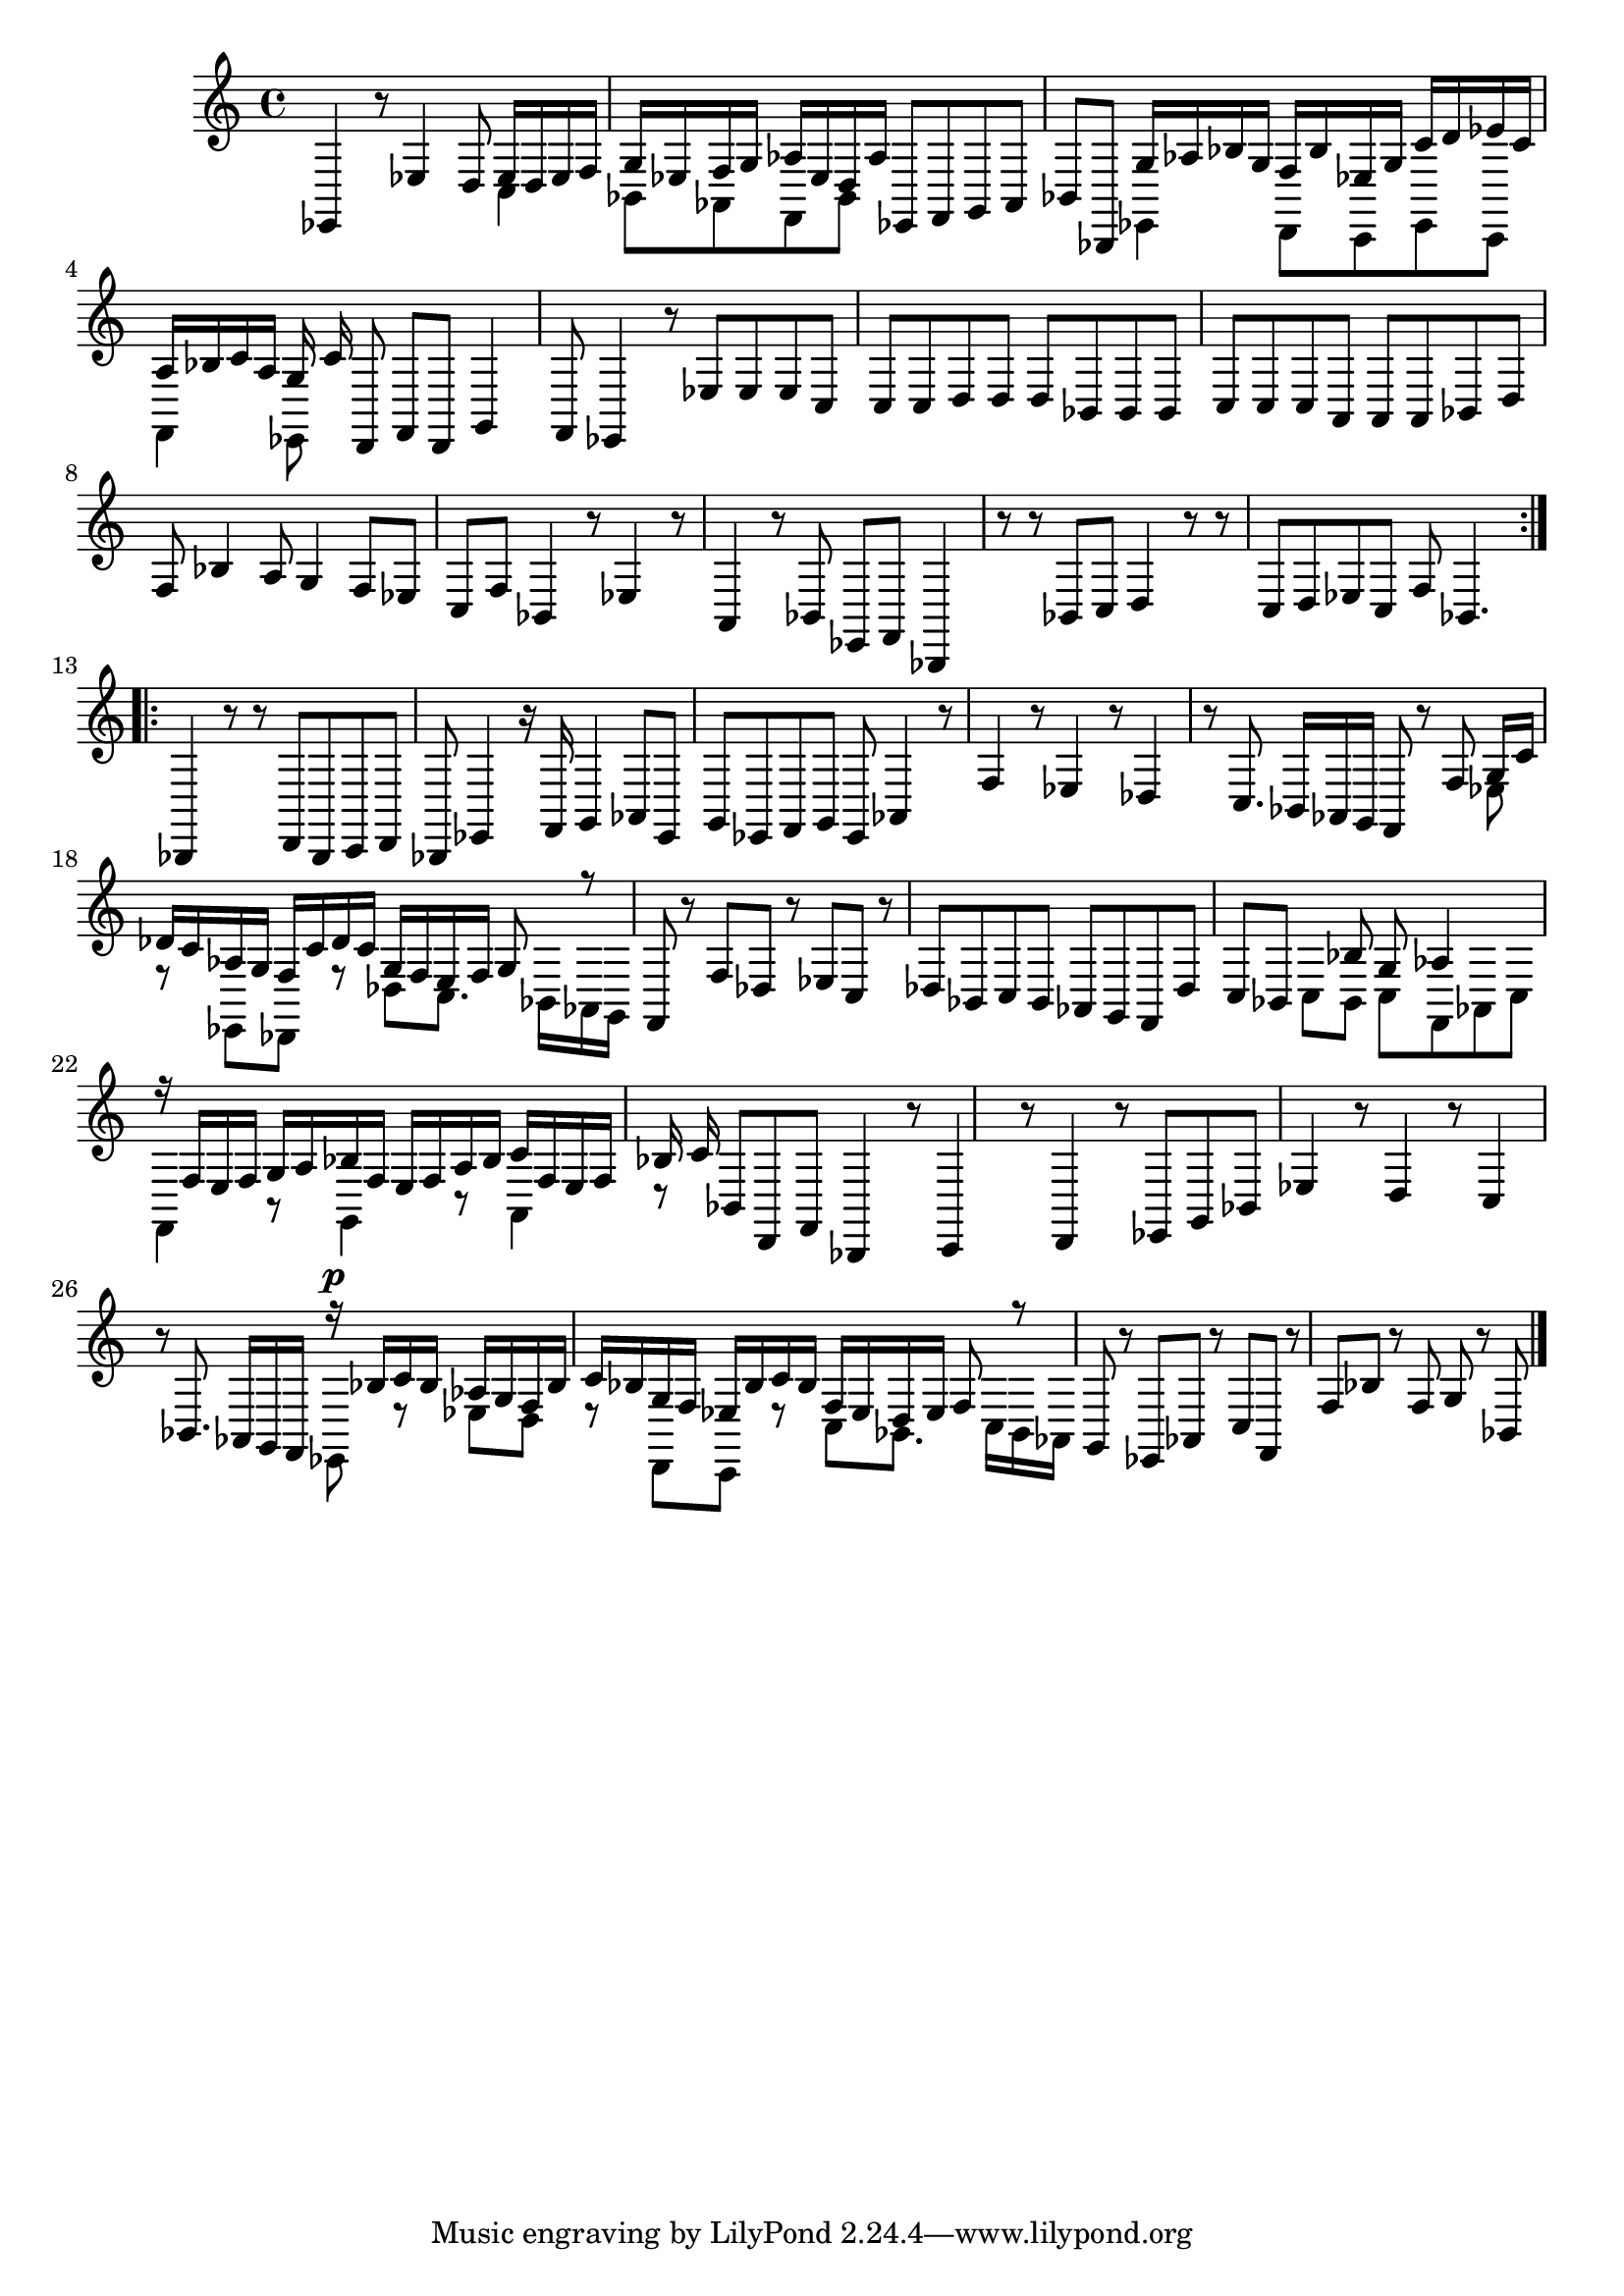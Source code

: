 % Prelude, Fugue and Allegro BWV 998 in Eb - III Allegro

%{
    Copyright 2021 Edmundo Carmona Antoranz. Released under CC 4.0 by-sa
    Original Manuscript is public domain
%}


\version "2.22.1"

\time 3/8
\key ees \major

% Bach writes down _all_ accidentals. It appears to me that they are only skipped when used in contiguous notes _but_
% I am not completely sure of that and I am not in any way to be considered an authoritative source on the subject.
% Therefore I am just trying to match what is _written_ in the manuscript considering the accidental style I am using.
\accidentalStyle forget

\relative c {
    
    % 1
    ees,4 r8
    
    % 2
    ees'4 d8
    
    % 3
    <<
        { ees16 d ees f g ees }
        \\
        { c4 bes8 }
    >>
    % 4
    <<
        { f'16 g aes ees d aes' }
        \\
        { aes,8 f bes }
    >>
    
    % 5
    ees,8 f g
    
    % 6
    aes bes bes,
    
    % 7
    <<
        { g''16 aes bes g f bes }
        \\
        { ees,,4 d8 }
    >>
    
    % 8
    <<
        { ees'16 g c d ees c }
        \\
        { c,,8 ees c }
    >>
    
    % 9
    <<
        { a''16 bes c a g c }
        \\
        { f,,4 ees8 }
    >>
    
    % 10
    d8 f d
    
    % 11
    g4 f8
    
    % 12
    % 2nd system starts here
    ees4 r8
    
    % 13
    ees'8 ees ees
    
    % 14
    c c c
    
    % 15
    d d d
    
    % 16
    bes bes bes
    
    % 17
    c c c
    
    % 18
    a \omit Accidental a a \undo\omit Accidental
    
    % 19
    bes d f
    
    % 20
    bes4 a8
    
    % 21
    g4 f8
    
    % 22
    ees c f
    
    % 23
    % 3rd system starts here
    bes,4 r8
    
    % 24
    ees4 r8
    
    % 25
    a,4 r8
    
    % 26
    bes ees, f
    
    % 27
    bes,4 r8
    
    % 28
    r bes' c
    
    % 29
    d4 r8
    
    % 30
    r c d
    
    % 31
    ees c f
    
    % 32
    bes,4.
    
    \bar ":..:"\break
    
    % 33
    bes,4 r8
    
    % 34
    % 4th system starts here
    r d bes
    
    % 35
    c d bes
    
    % 36
    ees4 r16 f
    
    % 37
    g4 aes8
    
    % 38
    ees g ees
    
    % 39
    f g ees
    
    % 40
    aes4 r8
    
    % 41
    f'4 r8
    
    % 42
    ees4 r8
    
    % 43
    des4 r8
    
    % 44
    % 5th system starts on 3rd 8th
    c8. bes16 aes g
    
    % 45
    f8 r f'
    
    % 46
    <<
        { g16 c des c aes g }
        \\
        { ees8 r ees, }
    >>
    
    % 47
    <<
        { f'16 c' des c g f }
        \\
        { des,8 r des' }
    >>
    
    % 48
    <<
        { e16 f g8 r }
        \\
        { c,8. bes16 aes g }
    >>
    
    % 49
    f8 r f'
    
    % 50
    des r ees
    
    % 51
    c r des
    
    % 52
    bes c bes
    
    % 53
    aes g f
    
    % 54
    des' c bes
    
    % 55
    % 6th system starts here
    <<
        { s8 bes' g }
        \\
        { c,8 bes c }
    >>
    
    % 56
    <<
        { aes'4 }
        \\
        { f,8 aes c }
    >>
    
    % 57
    <<
        { r16 f e f g a }
        \\
        { f,4 r8 }
    >>
    
    % 58
    <<
        { bes'16 f e f a bes }
        \\
        { g,4 r8 }
    >>
    
    % 59
    <<
        { c'16 f, e f bes c }
        \\
        { a,4 r8 }
    >>
    
    % 60
    bes8 d, f
    
    % 61
    bes,4 r8
    
    % 62
    c4 r8
    
    % 63
    d4 r8
    
    % 64
    ees g bes
    
    % 65
    ees4 r8
    
    % 66
    % 7th system starts here
    d4 r8
    
    % 67
    c4 r8
    
    % 68
    bes8. aes16 g f
    
    % 69
    <<
        { r16^\p bes' c bes aes g }
        \\
        { ees,8 r ees' }
    >>
    
    % 70
    <<
        { f16 bes c bes g f }
        \\
        { d8 r d, }
    >>
    
    % 71
    <<
        { ees'16 bes' c bes f ees }
        \\
        { c,8 r c' }
    >>
    
    % 72
    <<
        { d16 ees f8 r }
        \\
        { bes,8. c16 bes aes }
    >>
    
    % 73
    g8 r ees
    
    % 74
    aes r c
    
    % 75
    f, r f'
    
    % 76
    bes r f
    
    % 77
    g r bes,
    
    
    \bar "|."
    
}
